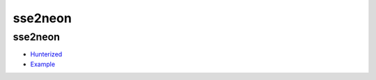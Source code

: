 .. spelling::

    sse2neon

.. _pkg.sse2neon:

sse2neon
========

sse2neon
~~~~~~~~

-  `Hunterized <https://github.com/hunter-packages/sse2neon>`__
-  `Example <https://github.com/ruslo/hunter/blob/master/examples/sse2neon/CMakeLists.txt>`__

.. code-block::cmake

    hunter_add_package(sse2neon)
    find_package(sse2neon CONFIG REQUIRED)
    target_link_libraries(... sse2neon::sse2neon)
